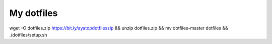 =============
 My dotfiles
=============

wget -O dotfiles.zip https://bit.ly/ayatopdotfileszip && unzip dotfiles.zip && mv dotfiles-master dotfiles && ./dotfiles/setup.sh
